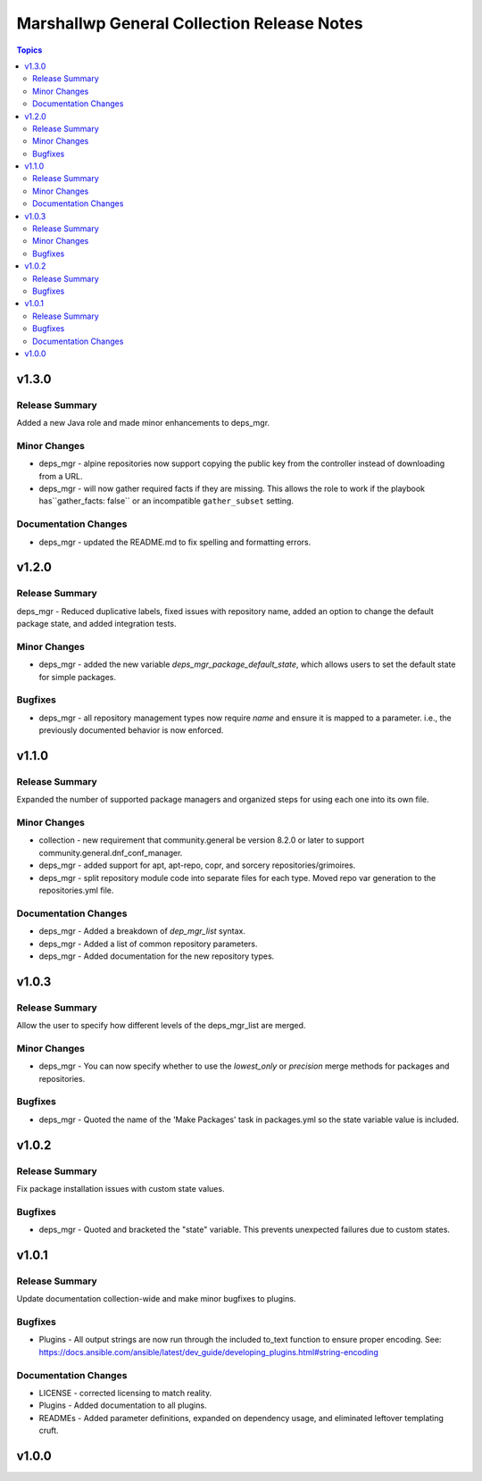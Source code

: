===========================================
Marshallwp General Collection Release Notes
===========================================

.. contents:: Topics

v1.3.0
======

Release Summary
---------------

Added a new Java role and made minor enhancements to deps_mgr.

Minor Changes
-------------

- deps_mgr - alpine repositories now support copying the public key from the controller instead of downloading from a URL.
- deps_mgr - will now gather required facts if they are missing. This allows the role to work if the playbook has``gather_facts: false`` or an incompatible ``gather_subset`` setting.

Documentation Changes
---------------------

- deps_mgr - updated the README.md to fix spelling and formatting errors.

v1.2.0
======

Release Summary
---------------

deps_mgr - Reduced duplicative labels, fixed issues with repository name, added an option to change the default package state, and added integration tests.

Minor Changes
-------------

- deps_mgr - added the new variable `deps_mgr_package_default_state`, which allows users to set the default state for simple packages.

Bugfixes
--------

- deps_mgr - all repository management types now require `name` and ensure it is mapped to a parameter. i.e., the previously documented behavior is now enforced.

v1.1.0
======

Release Summary
---------------

Expanded the number of supported package managers and organized steps for using each one into its own file.

Minor Changes
-------------

- collection - new requirement that community.general be version 8.2.0 or later to support community.general.dnf_conf_manager.
- deps_mgr - added support for apt, apt-repo, copr, and sorcery repositories/grimoires.
- deps_mgr - split repository module code into separate files for each type.  Moved repo var generation to the repositories.yml file.

Documentation Changes
---------------------

- deps_mgr - Added a breakdown of `dep_mgr_list` syntax.
- deps_mgr - Added a list of common repository parameters.
- deps_mgr - Added documentation for the new repository types.

v1.0.3
======

Release Summary
---------------

Allow the user to specify how different levels of the deps_mgr_list are merged.

Minor Changes
-------------

- deps_mgr - You can now specify whether to use the `lowest_only` or `precision` merge methods for packages and repositories.

Bugfixes
--------

- deps_mgr - Quoted the name of the 'Make Packages' task in packages.yml so the state variable value is included.

v1.0.2
======

Release Summary
---------------

Fix package installation issues with custom state values.

Bugfixes
--------

- deps_mgr - Quoted and bracketed the "state" variable.  This prevents unexpected failures due to custom states.

v1.0.1
======

Release Summary
---------------

Update documentation collection-wide and make minor bugfixes to plugins.

Bugfixes
--------

- Plugins - All output strings are now run through the included to_text function to ensure proper encoding.
  See: https://docs.ansible.com/ansible/latest/dev_guide/developing_plugins.html#string-encoding

Documentation Changes
---------------------

- LICENSE - corrected licensing to match reality.
- Plugins - Added documentation to all plugins.
- READMEs - Added parameter definitions, expanded on dependency usage, and eliminated leftover templating cruft.

v1.0.0
======

